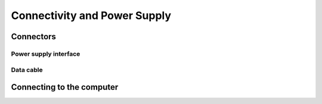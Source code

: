 Connectivity and Power Supply
========================================

Connectors
---------------------------------
.. tabs::

   .. group-tab:: BP SAMLL

    .. image:: images/small.png
        :align: center

    A. Power Connector 24V, 10A DC
    B. Ethernet Connector CAT 6 or higher

   .. group-tab:: BP MEDIUM

    .. image:: images/medium.png
        :align: center

    A. Power Connector 24V, 10A DC
    B. Ethernet Connector CAT 6 or higher

   .. group-tab:: BP LARGE

    .. image:: images/large.png
        :align: center

    A. Ethernet Connector CAT 6 or higher
    B. Power Connector 24V, 15A DC
   
   .. group-tab:: BP AMR

    .. image:: images/amr.png
        :align: center

    A. Power Connector 24V, 10A DC
    B. Ethernet Connector CAT 6 or higher
      
   .. group-tab:: BP AMR-GPU

    .. image:: images/amr_gpu.png
        :align: center

    A. Power Connector 24V, 10A DC
    B. Ethernet Connector CAT 6 or higher

    

Power supply interface
^^^^^^^^^^^^^^^^^^^^^^^
.. tabs::

   .. group-tab:: BP SAMLL

    +-----------------------+--------+------------------------------+
    | Pinout                |  Pin   |  Purpose                     | 
    +=======================+========+==============================+
    |                       |   1    |  DC24V                       |
    |                       +--------+------------------------------+
    |.. image:: images/2.png|   2    |  GND                         | 
    |  :align: center       +--------+------------------------------+
    |                       |   3    |  Reserved, do not connect    | 
    +-----------------------+--------+------------------------------+

    


   .. group-tab:: BP MEDIUM

    +-----------------------+--------+------------------------------+
    | Pinout                |  Pin   |  Purpose                     | 
    +=======================+========+==============================+
    |                       |   1    |  DC24V                       |
    |                       +--------+------------------------------+
    |.. image:: images/1.png|   2    |  GND                         | 
    |  :align: center       +--------+------------------------------+
    |                       |   3    |  Reserved, do not connect    | 
    |                       +--------+------------------------------+
    |                       |   4    |  Reserved, do not connect    | 
    |                       +--------+------------------------------+
    |                       |   5    |  Reserved, do not connect    | 
    |                       +--------+------------------------------+
    |                       |   6    |  Reserved, do not connect    | 
    +-----------------------+--------+------------------------------+

    

   .. group-tab:: BP LARGE

    +-----------------------+--------+------------------------------+
    | Pinout                |  Pin   |  Purpose                     | 
    +=======================+========+==============================+
    |                       |   1    |  DC24V                       |
    |                       +--------+------------------------------+
    |.. image:: images/1.png|   2    |  GND                         | 
    |  :align: center       +--------+------------------------------+
    |                       |   3    |  Reserved, do not connect    |  
    |                       +--------+------------------------------+
    |                       |   4    |  Reserved, do not connect    |  
    |                       +--------+------------------------------+
    |                       |   5    |  Reserved, do not connect    | 
    |                       +--------+------------------------------+
    |                       |   6    |  Reserved, do not connect    | 
    +-----------------------+--------+------------------------------+

   

   .. group-tab:: BP AMR

    +-----------------------+--------+------------------------------+
    | Pinout                |  Pin   |  Purpose                     | 
    +=======================+========+==============================+
    |                       |   1    |  DC24V                       |
    |                       +--------+------------------------------+
    |.. image:: images/2.png|   2    |  GND                         | 
    |  :align: center       +--------+------------------------------+
    |                       |   3    |  Reserved, do not connect    | 
    +-----------------------+--------+------------------------------+

    
   
   .. group-tab:: BP AMR-GPU

    +-----------------------+--------+------------------------------+
    | Pinout                |  Pin   |  Purpose                     | 
    +=======================+========+==============================+
    |                       |   1    |  DC24V                       |
    |                       +--------+------------------------------+
    |.. image:: images/2.png|   2    |  GND                         | 
    |  :align: center       +--------+------------------------------+
    |                       |   3    |  Reserved, do not connect    | 
    +-----------------------+--------+------------------------------+

    
        
        




Data cable
^^^^^^^^^^^^^^^^^^^^^^^

.. tabs::

   .. group-tab:: BP SAMLL

    BP Small use a ethernet cable for data transmission.

    The table below provides the ethernet cable pinout.


    .. image:: images/ethernet.png
        :align: center

   .. group-tab:: BP MEDIUM

    BP Medium use a ethernet cable for data transmission.

    The table below provides the ethernet cable pinout.


    .. image:: images/ethernet.png
        :align: center

   .. group-tab:: BP LARGE

    BP Large use a ethernet cable for data transmission.

    The table below provides the ethernet cable pinout.


    .. image:: images/ethernet.png
        :align: center

   .. group-tab:: BP AMR

    BP AMR use a ethernet cable for data transmission.

    The table below provides the ethernet cable pinout.


    .. image:: images/ethernet.png
        :align: center

   .. group-tab:: BP AMR-GPU

    BP AMR-GPU use a ethernet cable for data transmission.

    The table below provides the ethernet cable pinout.


    .. image:: images/ethernet.png
        :align: center



Connecting to the computer
-----------------------------------

.. tabs::

   .. group-tab:: BP SAMLL

    1. Plug the power supply first into the "24V "
    2. Plug the ethernet cable into the camera and connect it to your computer
    3. Plug the power supply into a power outlet.

    .. note::
        On disconnect, follow the procedure in reverse, disconnect mains power first. 
        |br| Ensure that all connections are screwed in tightly. 
        |br| Check :ref:`System Requirements` for performance considerations

    Use the AC/DC adapter supplied with the unit to ensure compliance with emission and immunity standards.

    The DaoAI BP Small camera uses Ethernet communication and needs 1 Gbps for  performance. 
    
    Network Topology
        The DaoAI BP Small camera supports the following network topologies:

    .. list-table::
        :widths: 25 
        :header-rows: 1

        * - Direct connection
        * - .. image:: images/amrc.png

    Continue to :ref:`Software Installation` where you will also find Network Configuration.

   
   .. group-tab:: BP MEDIUM

    1. Plug the power supply first into the "24V"
    2. Plug the ethernet cable into the camera and connect it to your computer
    3. Plug the power supply into a power outlet.

    .. note::
        On disconnect, follow the procedure in reverse, disconnect mains power first. 
        |br| Ensure that all connections are screwed in tightly.  
        |br| Check :ref:`System Requirements` for performance considerations

    Use the AC/DC adapter supplied with the unit to ensure compliance with emission and immunity standards.

    The DaoAI BP Medium camera uses Ethernet communication and needs 1 Gbps for performance.
    
    Network Topology
        The DaoAI BP Medium camera supports the following network topologies:

    .. list-table::
        :widths: 25
        :header-rows: 1

        * - Direct connection
        * - .. image:: images/mediumc.png

    Continue to :ref:`Software Installation` where you will also find Network Configuration.


   .. group-tab:: BP LARGE

    1. Plug the power supply first into the "24V"
    2. Plug the ethernet cable into the camera and connect it to your computer
    3. Plug the power supply into a power outlet.

    .. note::
        On disconnect, follow the procedure in reverse, disconnect mains power first. 
        |br| Ensure that all connections are screwed in tightly.
        |br| Check :ref:`System Requirements` for performance considerations

    Use the AC/DC adapter supplied with the unit to ensure compliance with emission and immunity standards.

    The DaoAI BP LARGE camera uses Ethernet communication and needs 1 Gbps for performance.

    Network Topology
        The DaoAI BP large camera supports the following network topologies:

    .. list-table::
        :widths: 25
        :header-rows: 1

        * - Direct connection
        * - .. image:: images/largec.png

    Continue to :ref:`Software Installation` where you will also find Network Configuration.

   
   .. group-tab:: BP AMR

    1. Plug the power supply first into the "24V"
    2. Plug the ethernet cable into the camera and connect it to your computer
    3. Plug the power supply into a power outlet.

    .. note::
        On disconnect, follow the procedure in reverse, disconnect mains power first. 
        |br| Ensure that all connections are screwed in tightly.    
        |br| Check :ref:`System Requirements` for performance considerations

    Use the AC/DC adapter supplied with the unit to ensure compliance with emission and immunity standards.

    The DaoAI BP AMR camera uses Ethernet communication and needs 1 Gbps for performance. 
    
    Network Topology
        The DaoAI BP AMR camera supports the following network topologies:

    .. list-table::
        :widths: 25
        :header-rows: 1

        * - Direct connection
        * - .. image:: images/amrc.png
    
    Continue to :ref:`Software Installation` where you will also find Network Configuration.

      
   .. group-tab:: BP AMR-GPU

    1. Plug the power supply first into the "24V"
    2. Plug the ethernet cable into the camera and connect it to your computer
    3. Plug the power supply into a power outlet.

    .. note::
        On disconnect, follow the procedure in reverse, disconnect mains power first. 
        |br| Ensure that all connections are screwed in tightly.       
        |br| Check :ref:`System Requirements` for performance considerations

    Use the AC/DC adapter supplied with the unit to ensure compliance with emission and immunity standards.

    The DaoAI BP AMR camera uses Ethernet communication and needs 1 Gbps for performance. 

    Network Topology
        The DaoAI BP AMR-GPU camera supports the following network topologies:

    .. list-table::
        :widths: 25 
        :header-rows: 1

        * - Direct connection
        * - .. image:: images/amrc.png

    Continue to :ref:`Software Installation` where you will also find Network Configuration.

     
.. |br| raw:: html

      <br>